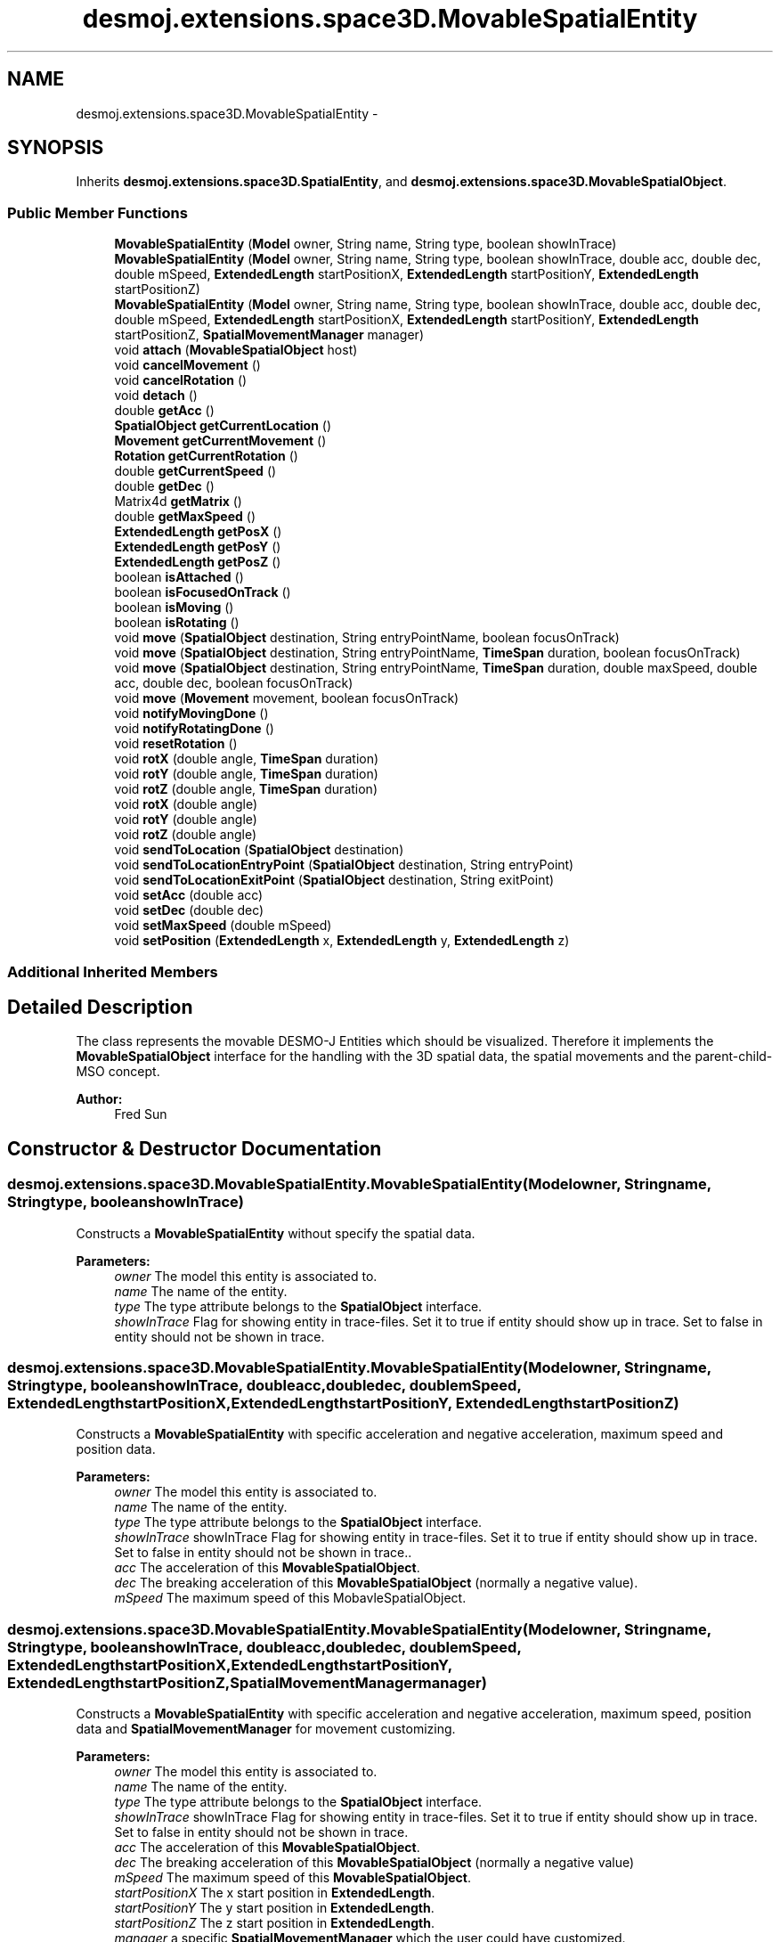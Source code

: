 .TH "desmoj.extensions.space3D.MovableSpatialEntity" 3 "Wed Dec 4 2013" "Version 1.0" "Desmo-J" \" -*- nroff -*-
.ad l
.nh
.SH NAME
desmoj.extensions.space3D.MovableSpatialEntity \- 
.SH SYNOPSIS
.br
.PP
.PP
Inherits \fBdesmoj\&.extensions\&.space3D\&.SpatialEntity\fP, and \fBdesmoj\&.extensions\&.space3D\&.MovableSpatialObject\fP\&.
.SS "Public Member Functions"

.in +1c
.ti -1c
.RI "\fBMovableSpatialEntity\fP (\fBModel\fP owner, String name, String type, boolean showInTrace)"
.br
.ti -1c
.RI "\fBMovableSpatialEntity\fP (\fBModel\fP owner, String name, String type, boolean showInTrace, double acc, double dec, double mSpeed, \fBExtendedLength\fP startPositionX, \fBExtendedLength\fP startPositionY, \fBExtendedLength\fP startPositionZ)"
.br
.ti -1c
.RI "\fBMovableSpatialEntity\fP (\fBModel\fP owner, String name, String type, boolean showInTrace, double acc, double dec, double mSpeed, \fBExtendedLength\fP startPositionX, \fBExtendedLength\fP startPositionY, \fBExtendedLength\fP startPositionZ, \fBSpatialMovementManager\fP manager)"
.br
.ti -1c
.RI "void \fBattach\fP (\fBMovableSpatialObject\fP host)"
.br
.ti -1c
.RI "void \fBcancelMovement\fP ()"
.br
.ti -1c
.RI "void \fBcancelRotation\fP ()"
.br
.ti -1c
.RI "void \fBdetach\fP ()"
.br
.ti -1c
.RI "double \fBgetAcc\fP ()"
.br
.ti -1c
.RI "\fBSpatialObject\fP \fBgetCurrentLocation\fP ()"
.br
.ti -1c
.RI "\fBMovement\fP \fBgetCurrentMovement\fP ()"
.br
.ti -1c
.RI "\fBRotation\fP \fBgetCurrentRotation\fP ()"
.br
.ti -1c
.RI "double \fBgetCurrentSpeed\fP ()"
.br
.ti -1c
.RI "double \fBgetDec\fP ()"
.br
.ti -1c
.RI "Matrix4d \fBgetMatrix\fP ()"
.br
.ti -1c
.RI "double \fBgetMaxSpeed\fP ()"
.br
.ti -1c
.RI "\fBExtendedLength\fP \fBgetPosX\fP ()"
.br
.ti -1c
.RI "\fBExtendedLength\fP \fBgetPosY\fP ()"
.br
.ti -1c
.RI "\fBExtendedLength\fP \fBgetPosZ\fP ()"
.br
.ti -1c
.RI "boolean \fBisAttached\fP ()"
.br
.ti -1c
.RI "boolean \fBisFocusedOnTrack\fP ()"
.br
.ti -1c
.RI "boolean \fBisMoving\fP ()"
.br
.ti -1c
.RI "boolean \fBisRotating\fP ()"
.br
.ti -1c
.RI "void \fBmove\fP (\fBSpatialObject\fP destination, String entryPointName, boolean focusOnTrack)"
.br
.ti -1c
.RI "void \fBmove\fP (\fBSpatialObject\fP destination, String entryPointName, \fBTimeSpan\fP duration, boolean focusOnTrack)"
.br
.ti -1c
.RI "void \fBmove\fP (\fBSpatialObject\fP destination, String entryPointName, \fBTimeSpan\fP duration, double maxSpeed, double acc, double dec, boolean focusOnTrack)"
.br
.ti -1c
.RI "void \fBmove\fP (\fBMovement\fP movement, boolean focusOnTrack)"
.br
.ti -1c
.RI "void \fBnotifyMovingDone\fP ()"
.br
.ti -1c
.RI "void \fBnotifyRotatingDone\fP ()"
.br
.ti -1c
.RI "void \fBresetRotation\fP ()"
.br
.ti -1c
.RI "void \fBrotX\fP (double angle, \fBTimeSpan\fP duration)"
.br
.ti -1c
.RI "void \fBrotY\fP (double angle, \fBTimeSpan\fP duration)"
.br
.ti -1c
.RI "void \fBrotZ\fP (double angle, \fBTimeSpan\fP duration)"
.br
.ti -1c
.RI "void \fBrotX\fP (double angle)"
.br
.ti -1c
.RI "void \fBrotY\fP (double angle)"
.br
.ti -1c
.RI "void \fBrotZ\fP (double angle)"
.br
.ti -1c
.RI "void \fBsendToLocation\fP (\fBSpatialObject\fP destination)"
.br
.ti -1c
.RI "void \fBsendToLocationEntryPoint\fP (\fBSpatialObject\fP destination, String entryPoint)"
.br
.ti -1c
.RI "void \fBsendToLocationExitPoint\fP (\fBSpatialObject\fP destination, String exitPoint)"
.br
.ti -1c
.RI "void \fBsetAcc\fP (double acc)"
.br
.ti -1c
.RI "void \fBsetDec\fP (double dec)"
.br
.ti -1c
.RI "void \fBsetMaxSpeed\fP (double mSpeed)"
.br
.ti -1c
.RI "void \fBsetPosition\fP (\fBExtendedLength\fP x, \fBExtendedLength\fP y, \fBExtendedLength\fP z)"
.br
.in -1c
.SS "Additional Inherited Members"
.SH "Detailed Description"
.PP 
The class represents the movable DESMO-J Entities which should be visualized\&. Therefore it implements the \fBMovableSpatialObject\fP interface for the handling with the 3D spatial data, the spatial movements and the parent-child-MSO concept\&.
.PP
\fBAuthor:\fP
.RS 4
Fred Sun 
.RE
.PP

.SH "Constructor & Destructor Documentation"
.PP 
.SS "desmoj\&.extensions\&.space3D\&.MovableSpatialEntity\&.MovableSpatialEntity (\fBModel\fPowner, Stringname, Stringtype, booleanshowInTrace)"
Constructs a \fBMovableSpatialEntity\fP without specify the spatial data\&. 
.PP
\fBParameters:\fP
.RS 4
\fIowner\fP The model this entity is associated to\&. 
.br
\fIname\fP The name of the entity\&. 
.br
\fItype\fP The type attribute belongs to the \fBSpatialObject\fP interface\&. 
.br
\fIshowInTrace\fP Flag for showing entity in trace-files\&. Set it to true if entity should show up in trace\&. Set to false in entity should not be shown in trace\&. 
.RE
.PP

.SS "desmoj\&.extensions\&.space3D\&.MovableSpatialEntity\&.MovableSpatialEntity (\fBModel\fPowner, Stringname, Stringtype, booleanshowInTrace, doubleacc, doubledec, doublemSpeed, \fBExtendedLength\fPstartPositionX, \fBExtendedLength\fPstartPositionY, \fBExtendedLength\fPstartPositionZ)"
Constructs a \fBMovableSpatialEntity\fP with specific acceleration and negative acceleration, maximum speed and position data\&. 
.PP
\fBParameters:\fP
.RS 4
\fIowner\fP The model this entity is associated to\&. 
.br
\fIname\fP The name of the entity\&. 
.br
\fItype\fP The type attribute belongs to the \fBSpatialObject\fP interface\&. 
.br
\fIshowInTrace\fP showInTrace Flag for showing entity in trace-files\&. Set it to true if entity should show up in trace\&. Set to false in entity should not be shown in trace\&.\&. 
.br
\fIacc\fP The acceleration of this \fBMovableSpatialObject\fP\&. 
.br
\fIdec\fP The breaking acceleration of this \fBMovableSpatialObject\fP (normally a negative value)\&. 
.br
\fImSpeed\fP The maximum speed of this MobavleSpatialObject\&. 
.RE
.PP

.SS "desmoj\&.extensions\&.space3D\&.MovableSpatialEntity\&.MovableSpatialEntity (\fBModel\fPowner, Stringname, Stringtype, booleanshowInTrace, doubleacc, doubledec, doublemSpeed, \fBExtendedLength\fPstartPositionX, \fBExtendedLength\fPstartPositionY, \fBExtendedLength\fPstartPositionZ, \fBSpatialMovementManager\fPmanager)"
Constructs a \fBMovableSpatialEntity\fP with specific acceleration and negative acceleration, maximum speed, position data and \fBSpatialMovementManager\fP for movement customizing\&. 
.PP
\fBParameters:\fP
.RS 4
\fIowner\fP The model this entity is associated to\&. 
.br
\fIname\fP The name of the entity\&. 
.br
\fItype\fP The type attribute belongs to the \fBSpatialObject\fP interface\&. 
.br
\fIshowInTrace\fP showInTrace Flag for showing entity in trace-files\&. Set it to true if entity should show up in trace\&. Set to false in entity should not be shown in trace\&. 
.br
\fIacc\fP The acceleration of this \fBMovableSpatialObject\fP\&. 
.br
\fIdec\fP The breaking acceleration of this \fBMovableSpatialObject\fP (normally a negative value) 
.br
\fImSpeed\fP The maximum speed of this \fBMovableSpatialObject\fP\&. 
.br
\fIstartPositionX\fP The x start position in \fBExtendedLength\fP\&. 
.br
\fIstartPositionY\fP The y start position in \fBExtendedLength\fP\&. 
.br
\fIstartPositionZ\fP The z start position in \fBExtendedLength\fP\&. 
.br
\fImanager\fP a specific \fBSpatialMovementManager\fP which the user could have customized\&. 
.RE
.PP

.SH "Member Function Documentation"
.PP 
.SS "void desmoj\&.extensions\&.space3D\&.MovableSpatialEntity\&.attach (\fBMovableSpatialObject\fPhost)\fC [virtual]\fP"
Constructs a \fBMovableSpatialEntity\fP with specific acceleration and negative acceleration, maximum speed and position data\&. 
.PP
\fBParameters:\fP
.RS 4
\fIowner\fP The model this entity is associated to\&. 
.br
\fIname\fP The name of the entity\&. 
.br
\fItype\fP The type attribute belongs to the \fBSpatialObject\fP interface\&. 
.br
\fIshowInTrace\fP showInTrace Flag for showing entity in trace-files\&. Set it to true if entity should show up in trace\&. Set to false in entity should not be shown in trace\&.\&. 
.br
\fIacc\fP The acceleration of this \fBMovableSpatialObject\fP\&. 
.br
\fIdec\fP The breaking acceleration of this \fBMovableSpatialObject\fP (normally a negative value)\&. 
.br
\fImSpeed\fP The maximum speed of this MobavleSpatialObject\&. 
.br
\fIfrontSide\fP The vector which points to the front side of the object\&. (This is only needed if the focusOnTrack option of the move methods should be used\&.) 
.br
\fIparentMSO\fP The parent-MovableSpatialObject (if this object should be the child-MSO of it)\&. Constructs a \fBMovableSpatialEntity\fP with specific acceleration and negative acceleration, maximum speed, position data and \fBSpatialMovementManager\fP for movement customizing\&. 
.br
\fIowner\fP The model this entity is associated to\&. 
.br
\fIname\fP The name of the entity\&. 
.br
\fItype\fP The type attribute belongs to the \fBSpatialObject\fP interface\&. 
.br
\fIshowInTrace\fP showInTrace Flag for showing entity in trace-files\&. Set it to true if entity should show up in trace\&. Set to false in entity should not be shown in trace\&. 
.br
\fIacc\fP The acceleration of this \fBMovableSpatialObject\fP\&. 
.br
\fIdec\fP The breaking acceleration of this \fBMovableSpatialObject\fP (normally a negative value) 
.br
\fImSpeed\fP The maximum speed of this \fBMovableSpatialObject\fP\&. 
.br
\fIstartPositionX\fP The x start position in \fBExtendedLength\fP\&. 
.br
\fIstartPositionY\fP The y start position in \fBExtendedLength\fP\&. 
.br
\fIstartPositionZ\fP The z start position in \fBExtendedLength\fP\&. 
.br
\fIfrontSide\fP The vector which points to the front side of the object\&. (This is only needed if the focusOnTrack option of the move methods should be used\&.) 
.br
\fIparentMSO\fP The parent-MovableSpatialObject (if this object should be the child-MSO of it)\&. 
.br
\fImanager\fP a specific \fBSpatialMovementManager\fP which the user could have customized\&. 
.RE
.PP

.PP
Implements \fBdesmoj\&.extensions\&.space3D\&.MovableSpatialObject\fP\&.
.SS "void desmoj\&.extensions\&.space3D\&.MovableSpatialEntity\&.cancelMovement ()\fC [virtual]\fP"
Cancel the movement if there is a movement performing\&. 
.PP
Implements \fBdesmoj\&.extensions\&.space3D\&.MovableSpatialObject\fP\&.
.SS "void desmoj\&.extensions\&.space3D\&.MovableSpatialEntity\&.cancelRotation ()\fC [virtual]\fP"
Cancel the rotation if there is a rotation performing\&. 
.PP
Implements \fBdesmoj\&.extensions\&.space3D\&.MovableSpatialObject\fP\&.
.SS "void desmoj\&.extensions\&.space3D\&.MovableSpatialEntity\&.detach ()\fC [virtual]\fP"
Returns true if this object contains the given \fBMovableSpatialObject\fP as child-component\&. 
.PP
\fBParameters:\fP
.RS 4
\fIchildMSO\fP The \fBMovableSpatialObject\fP to be checked\&. 
.RE
.PP
\fBReturns:\fP
.RS 4
True if this object contains it as childMSO, false if not\&. Releases from the host object if this object is attached to it\&. 
.RE
.PP

.PP
Implements \fBdesmoj\&.extensions\&.space3D\&.MovableSpatialObject\fP\&.
.SS "double desmoj\&.extensions\&.space3D\&.MovableSpatialEntity\&.getAcc ()\fC [virtual]\fP"
Gets the acceleration of the object\&. The default value is 0\&. 
.PP
\fBReturns:\fP
.RS 4
The acceleration 
.RE
.PP

.PP
Implements \fBdesmoj\&.extensions\&.space3D\&.MovableSpatialObject\fP\&.
.SS "\fBSpatialObject\fP desmoj\&.extensions\&.space3D\&.MovableSpatialEntity\&.getCurrentLocation ()\fC [virtual]\fP"
Gets an iterator over all the child-MovableSpatialObejct's this object contains 
.PP
\fBReturns:\fP
.RS 4
An iterator over all the child-MSO's this object contains\&. Returns the \fBSpatialObject\fP where this \fBMovableSpatialObject\fP is currently located\&. 
.PP
The \fBSpatialObject\fP where this \fBMovableSpatialObject\fP is located\&. Null, if it isn't located at any \fBSpatialObject\fP\&. 
.RE
.PP

.PP
Implements \fBdesmoj\&.extensions\&.space3D\&.MovableSpatialObject\fP\&.
.SS "\fBMovement\fP desmoj\&.extensions\&.space3D\&.MovableSpatialEntity\&.getCurrentMovement ()\fC [virtual]\fP"
Gets the current \fBMovement\fP object\&. 
.PP
\fBReturns:\fP
.RS 4
The current \fBMovement\fP object\&. Null, if this \fBMovableSpatialObject\fP isn't moving\&. 
.RE
.PP

.PP
Implements \fBdesmoj\&.extensions\&.space3D\&.MovableSpatialObject\fP\&.
.SS "\fBRotation\fP desmoj\&.extensions\&.space3D\&.MovableSpatialEntity\&.getCurrentRotation ()\fC [virtual]\fP"
Gets the current \fBRotation\fP object\&. 
.PP
\fBReturns:\fP
.RS 4
The current \fBRotation\fP object\&. Null, if this \fBMovableSpatialObject\fP isn't rotating\&. 
.RE
.PP

.PP
Implements \fBdesmoj\&.extensions\&.space3D\&.MovableSpatialObject\fP\&.
.SS "double desmoj\&.extensions\&.space3D\&.MovableSpatialEntity\&.getCurrentSpeed ()\fC [virtual]\fP"
Gets the current moving speed of the object\&. 
.PP
\fBReturns:\fP
.RS 4
The current moving speed\&. 
.RE
.PP

.PP
Implements \fBdesmoj\&.extensions\&.space3D\&.MovableSpatialObject\fP\&.
.SS "double desmoj\&.extensions\&.space3D\&.MovableSpatialEntity\&.getDec ()\fC [virtual]\fP"
Gets the negative acceleration of the object\&. The default value is 0\&. 
.PP
\fBReturns:\fP
.RS 4
The negative acceleration 
.RE
.PP

.PP
Implements \fBdesmoj\&.extensions\&.space3D\&.MovableSpatialObject\fP\&.
.SS "Matrix4d desmoj\&.extensions\&.space3D\&.MovableSpatialEntity\&.getMatrix ()\fC [virtual]\fP"
Gets a 4x4 double matrix object which contains the spatial data of the SpatialObejct\&. 
.PP
\fBReturns:\fP
.RS 4
The Matrix4d object\&. 
.RE
.PP

.PP
Implements \fBdesmoj\&.extensions\&.space3D\&.SpatialObject\fP\&.
.SS "double desmoj\&.extensions\&.space3D\&.MovableSpatialEntity\&.getMaxSpeed ()\fC [virtual]\fP"
Gets the vector which points to the front side of this \fBMovableSpatialObject\fP\&. The default vector is null\&. 
.PP
\fBReturns:\fP
.RS 4
The normalized vector which shows the front side\&. Gets the maximum speed of the object\&. If it's 0, the \fBMovableSpatialObject\fP won't have speed limitation\&. The default value is 0\&. 
.PP
The maximum speed of the object 
.RE
.PP

.PP
Implements \fBdesmoj\&.extensions\&.space3D\&.MovableSpatialObject\fP\&.
.SS "\fBExtendedLength\fP desmoj\&.extensions\&.space3D\&.MovableSpatialEntity\&.getPosX ()\fC [virtual]\fP"

.PP
\fBReturns:\fP
.RS 4
It returns the x-position of the object\&. 
.RE
.PP

.PP
Implements \fBdesmoj\&.extensions\&.space3D\&.SpatialObject\fP\&.
.SS "\fBExtendedLength\fP desmoj\&.extensions\&.space3D\&.MovableSpatialEntity\&.getPosY ()\fC [virtual]\fP"

.PP
\fBReturns:\fP
.RS 4
It returns the y-position of the object\&. 
.RE
.PP

.PP
Implements \fBdesmoj\&.extensions\&.space3D\&.SpatialObject\fP\&.
.SS "\fBExtendedLength\fP desmoj\&.extensions\&.space3D\&.MovableSpatialEntity\&.getPosZ ()\fC [virtual]\fP"

.PP
\fBReturns:\fP
.RS 4
It returns the z-position of the object\&. 
.RE
.PP

.PP
Implements \fBdesmoj\&.extensions\&.space3D\&.SpatialObject\fP\&.
.SS "boolean desmoj\&.extensions\&.space3D\&.MovableSpatialEntity\&.isAttached ()\fC [virtual]\fP"
Gets how many child-MovableSpatialObject's this object has\&. 
.PP
\fBReturns:\fP
.RS 4
The number of the child-MSO's of this obejct\&. Gets the parent-MovableSpaitalObject if this Object is a component of it 
.PP
The parent-MSO if exist\&. Else, null\&. Check whether this object has any child-MovableSpatialObject 
.PP
True if there is a childMSO\&. False if there is no childMSO\&. IShows whether the \fBMovableSpatialObject\fP is attached\&. 
.PP
Whether the MovableSpatialObejct is attached\&. 
.RE
.PP

.PP
Implements \fBdesmoj\&.extensions\&.space3D\&.MovableSpatialObject\fP\&.
.SS "boolean desmoj\&.extensions\&.space3D\&.MovableSpatialEntity\&.isFocusedOnTrack ()\fC [virtual]\fP"
Returns whether the FocusOnTrack function is on\&. 
.PP
\fBReturns:\fP
.RS 4
True if it's set\&. False if it's not set\&. 
.RE
.PP

.PP
Implements \fBdesmoj\&.extensions\&.space3D\&.MovableSpatialObject\fP\&.
.SS "boolean desmoj\&.extensions\&.space3D\&.MovableSpatialEntity\&.isMoving ()\fC [virtual]\fP"
Shows whether the \fBMovableSpatialObject\fP is moving\&. 
.PP
\fBReturns:\fP
.RS 4
whether the \fBMovableSpatialObject\fP is moving\&. 
.RE
.PP

.PP
Implements \fBdesmoj\&.extensions\&.space3D\&.MovableSpatialObject\fP\&.
.SS "boolean desmoj\&.extensions\&.space3D\&.MovableSpatialEntity\&.isRotating ()\fC [virtual]\fP"
Shows whether the \fBMovableSpatialObject\fP is rotating\&. 
.PP
\fBReturns:\fP
.RS 4
whether the \fBMovableSpatialObject\fP is rotating\&. 
.RE
.PP

.PP
Implements \fBdesmoj\&.extensions\&.space3D\&.MovableSpatialObject\fP\&.
.SS "void desmoj\&.extensions\&.space3D\&.MovableSpatialEntity\&.move (\fBSpatialObject\fPdestination, StringentryPointName, booleanfocusOnTrack)\fC [virtual]\fP"
Show whether the \fBMovableSpatialObject\fP is a child-component of another \fBMovableSpatialObject\fP 
.PP
\fBReturns:\fP
.RS 4
true, if this \fBMovableSpatialObject\fP is part of another \fBMovableSpatialObject\fP\&. False, if it's not\&. Move the object to the position of another \fBSpatialObject\fP without a specified duration\&. It use the acceleration, deceleration and the maximum speed of the \fBMovableSpatialObject\fP\&. For this method the maximum speed of the object must be given or an \fBIllegalMoveException\fP will be thrown\&. If the acceleration is <= 0 OR deceleration of the object is >= 0, then the kinematical attributes won't be calculated and the movement will start with the maximum speed and break to zero immediately at the destination\&. If the object is already moving it will move to the new destination\&. (not for \fBMovableSpatialSimProcess\fP) 
.RE
.PP
\fBParameters:\fP
.RS 4
\fIdestination\fP The destination object we want to move to\&. 
.br
\fIenttryPointName\fP The name of the specific entry point at the destination object, which should be steered to\&. 
.br
\fIfocusOnTrack\fP Whether the orientation of the moving object should focus to the moving direction\&. 
.RE
.PP

.PP
Implements \fBdesmoj\&.extensions\&.space3D\&.MovableSpatialObject\fP\&.
.SS "void desmoj\&.extensions\&.space3D\&.MovableSpatialEntity\&.move (\fBSpatialObject\fPdestination, StringentryPointName, \fBTimeSpan\fPduration, booleanfocusOnTrack)\fC [virtual]\fP"
Move the object to the position of another \fBSpatialObject\fP with a specified duration\&. It use the acceleration, deceleration and the maximum speed of the \fBMovableSpatialObject\fP\&. If the acceleration is <= 0 OR deceleration of the object is >= 0, then the kinematical attributes won't be calculated and the movement will start with the speed needed to arrive the destination in time\&. If the maximum speed of the object is initialized (>0), then an \fBIllegalMoveException\fP will be thrown if it is not possible to make to the destination in time\&. If the object is already moving it will move to the new destination\&. (not for \fBMovableSpatialSimProcess\fP) 
.PP
\fBParameters:\fP
.RS 4
\fIdestination\fP The destination object we want to move to\&. 
.br
\fIenttryPointName\fP The name of the specific entry point at the destination object, which should be steered to\&. 
.br
\fIduration\fP The duration of the movement in TimeSpan\&. 
.br
\fIfocusOnTrack\fP Whether the orientation of the moving object should focus to the moving direction\&. 
.RE
.PP

.PP
Implements \fBdesmoj\&.extensions\&.space3D\&.MovableSpatialObject\fP\&.
.SS "void desmoj\&.extensions\&.space3D\&.MovableSpatialEntity\&.move (\fBSpatialObject\fPdestination, StringentryPointName, \fBTimeSpan\fPduration, doublemaxSpeed, doubleacc, doubledec, booleanfocusOnTrack)\fC [virtual]\fP"
Move the object to the position of another \fBSpatialObject\fP with specific attributes\&. There are different varieties of movement modes depends on the initialized parameters (O = initialized, X = not initialized(means invalid or null)):
.PP
case 1: duration O, maxSpeed O, acc & dec O: The movement will be performed according to the parameters\&. If the given parameters can't be satisfied, an \fBIllegalMoveException\fP will be thrown\&.
.PP
case 2: duration X, maxSpeed O, acc & dec O: The object will be moved to the destination with the fastest speed possible\&.
.PP
case 3: duration O, maxSpeed X, acc & dec O: The object will move to the destination with the given acceleration and deceleration and try to reach the destination in time\&. If the given parameters can't be satisfied, an \fBIllegalMoveException\fP will be thrown\&.
.PP
case 4: duration X, maxSpeed X, acc & dec O: The object will be accelerated and followed by a deceleration\&. There's no constant phase in the movement\&.
.PP
case 5: duration O, maxSpeed O, acc or dec X: The object will start with the speed needed to arrive the destination in the given time and break suddenly to zero at the end of the movement\&. The maxSpeed gives the speed limit of the movement\&. If the given parameters can't be satisfied, an \fBIllegalMoveException\fP will be thrown\&.
.PP
case 6: duration X, maxSpeed O, acc or dec X: The movement will start with the maxSpeed and stops the destination\&.
.PP
case 7: duration O, maxSpeed X, acc or dec X: The movement will start with the speed needed to arrive the destination with the duration given\&.
.PP
All other combinations of these parameters will cause an \fBIllegalMoveException\fP\&.
.PP
If the object is already moving it will move to the new destination\&. (not for \fBMovableSpatialSimProcess\fP) 
.PP
\fBParameters:\fP
.RS 4
\fIdestination\fP The destination object we want to move to\&. 
.br
\fIenttryPointName\fP The name of the specific entry point at the destination object, which should be steered to\&. 
.br
\fIduration\fP The duration of the movement in TimeSpan(optional)\&. 
.br
\fImaxSpeed\fP The maximum speed of the movement(optional)\&. 
.br
\fIacc\fP The acceleration of the movement(optional)\&. 
.br
\fIdec\fP The deceleration of the movement(optional)\&. 
.br
\fIfocusOnTrack\fP Whether the orientation of the moving object should focus to the moving direction\&. 
.RE
.PP

.PP
Implements \fBdesmoj\&.extensions\&.space3D\&.MovableSpatialObject\fP\&.
.SS "void desmoj\&.extensions\&.space3D\&.MovableSpatialEntity\&.move (\fBMovement\fPmovement, booleanfocusOnTrack)\fC [virtual]\fP"
Move the object to the destination according to the given movement object\&. If the object is already moving it will move to the new destination\&. (not for \fBMovableSpatialSimProcess\fP) If this \fBMovableSpatialObject\fP is a child-MSO, the \fBTrack\fP which is contained in the \fBMovement\fP parameter should be in the local coordinates of this object\&. 
.PP
\fBParameters:\fP
.RS 4
\fImovement\fP The movement which should be performed\&. 
.br
\fIfocusOnTrack\fP Whether the orientation of the moving object should focus to the moving direction\&. 
.RE
.PP

.PP
Implements \fBdesmoj\&.extensions\&.space3D\&.MovableSpatialObject\fP\&.
.SS "void desmoj\&.extensions\&.space3D\&.MovableSpatialEntity\&.notifyMovingDone ()\fC [virtual]\fP"
Notifies the \fBMovableSpatialObject\fP that the moving is finished and updates the new coordinates\&. This method shouldn't be called by user! 
.PP
Implements \fBdesmoj\&.extensions\&.space3D\&.MovableSpatialObject\fP\&.
.SS "void desmoj\&.extensions\&.space3D\&.MovableSpatialEntity\&.notifyRotatingDone ()\fC [virtual]\fP"
Notifies the \fBMovableSpatialObject\fP that the rotating is finished and updates the new coordinates\&. This method shouldn't be called by user! 
.PP
Implements \fBdesmoj\&.extensions\&.space3D\&.MovableSpatialObject\fP\&.
.SS "void desmoj\&.extensions\&.space3D\&.MovableSpatialEntity\&.resetRotation ()\fC [virtual]\fP"
Resets the rotation of the object\&. 
.PP
Implements \fBdesmoj\&.extensions\&.space3D\&.SpatialObject\fP\&.
.SS "void desmoj\&.extensions\&.space3D\&.MovableSpatialEntity\&.rotX (doubleangle, \fBTimeSpan\fPduration)\fC [virtual]\fP"
Rotates the object about the x-axis using an animation\&. 
.PP
\fBParameters:\fP
.RS 4
\fIangle\fP The start angle 
.br
\fIduration\fP The duration of the animation 
.RE
.PP

.PP
Implements \fBdesmoj\&.extensions\&.space3D\&.MovableSpatialObject\fP\&.
.SS "void desmoj\&.extensions\&.space3D\&.MovableSpatialEntity\&.rotX (doubleangle)\fC [virtual]\fP"
Adds a rotation about the x-axis to the current orientation\&. 
.PP
\fBParameters:\fP
.RS 4
\fIangle\fP The rotation angle in radians 
.RE
.PP

.PP
Implements \fBdesmoj\&.extensions\&.space3D\&.SpatialObject\fP\&.
.SS "void desmoj\&.extensions\&.space3D\&.MovableSpatialEntity\&.rotY (doubleangle, \fBTimeSpan\fPduration)\fC [virtual]\fP"
Rotates the object about the y-axis using an animation\&. 
.PP
\fBParameters:\fP
.RS 4
\fIangle\fP The start angle 
.br
\fIduration\fP The duration of the animation 
.RE
.PP

.PP
Implements \fBdesmoj\&.extensions\&.space3D\&.MovableSpatialObject\fP\&.
.SS "void desmoj\&.extensions\&.space3D\&.MovableSpatialEntity\&.rotY (doubleangle)\fC [virtual]\fP"
Adds a rotation about the y-axis to the current orientation\&. 
.PP
\fBParameters:\fP
.RS 4
\fIangle\fP The rotation angle in radians 
.RE
.PP

.PP
Implements \fBdesmoj\&.extensions\&.space3D\&.SpatialObject\fP\&.
.SS "void desmoj\&.extensions\&.space3D\&.MovableSpatialEntity\&.rotZ (doubleangle, \fBTimeSpan\fPduration)\fC [virtual]\fP"
Rotates the object about the z-axis using an animation\&. 
.PP
\fBParameters:\fP
.RS 4
\fIangle\fP The start angle 
.br
\fIduration\fP The duration of the animation 
.RE
.PP

.PP
Implements \fBdesmoj\&.extensions\&.space3D\&.MovableSpatialObject\fP\&.
.SS "void desmoj\&.extensions\&.space3D\&.MovableSpatialEntity\&.rotZ (doubleangle)\fC [virtual]\fP"
Adds a rotation about the z-axis to the current orientation\&. 
.PP
\fBParameters:\fP
.RS 4
\fIangle\fP The rotation angle in radians 
.RE
.PP

.PP
Implements \fBdesmoj\&.extensions\&.space3D\&.SpatialObject\fP\&.
.SS "void desmoj\&.extensions\&.space3D\&.MovableSpatialEntity\&.sendToLocation (\fBSpatialObject\fPdestination)\fC [virtual]\fP"
Set this object to the position of the destination object and change the currentLocation to the destination object\&.
.PP
\fBParameters:\fP
.RS 4
\fIdestination\fP The destination this object will be send to\&. 
.RE
.PP

.PP
Implements \fBdesmoj\&.extensions\&.space3D\&.MovableSpatialObject\fP\&.
.SS "void desmoj\&.extensions\&.space3D\&.MovableSpatialEntity\&.sendToLocationEntryPoint (\fBSpatialObject\fPdestination, StringentryPoint)\fC [virtual]\fP"
Set this object to the position of the given entry point of the destination object\&. The currentLocation will also be changed to the destination object\&.
.PP
\fBParameters:\fP
.RS 4
\fIdestination\fP The destination object the currentLocation should be set to\&. 
.br
\fIentryPoint\fP The specific entry point of the destination object\&. 
.RE
.PP

.PP
Implements \fBdesmoj\&.extensions\&.space3D\&.MovableSpatialObject\fP\&.
.SS "void desmoj\&.extensions\&.space3D\&.MovableSpatialEntity\&.sendToLocationExitPoint (\fBSpatialObject\fPdestination, StringexitPoint)\fC [virtual]\fP"
Set this object to the position of the given exit point of the destination object\&. The currentLocation will also be changed to the destination object\&.
.PP
\fBParameters:\fP
.RS 4
\fIdestination\fP The destination object the currentLocation should be set to\&. 
.br
\fIexitPoint\fP The specific exit point of the destination object this object will be send to\&. 
.RE
.PP

.PP
Implements \fBdesmoj\&.extensions\&.space3D\&.MovableSpatialObject\fP\&.
.SS "void desmoj\&.extensions\&.space3D\&.MovableSpatialEntity\&.setAcc (doubleacc)\fC [virtual]\fP"
Sets the acceleration of the object\&. 
.PP
\fBParameters:\fP
.RS 4
\fIacc\fP The acceleration 
.RE
.PP

.PP
Implements \fBdesmoj\&.extensions\&.space3D\&.MovableSpatialObject\fP\&.
.SS "void desmoj\&.extensions\&.space3D\&.MovableSpatialEntity\&.setDec (doubledec)\fC [virtual]\fP"
Sets the negative acceleration of the object\&. 
.PP
\fBParameters:\fP
.RS 4
\fIdec\fP The negative acceleration 
.RE
.PP

.PP
Implements \fBdesmoj\&.extensions\&.space3D\&.MovableSpatialObject\fP\&.
.SS "void desmoj\&.extensions\&.space3D\&.MovableSpatialEntity\&.setMaxSpeed (doublemaxSpeed)\fC [virtual]\fP"
Sets the maximum speed of this object 
.PP
\fBParameters:\fP
.RS 4
\fImaxSpeed\fP The maximum speed of the object 
.RE
.PP

.PP
Implements \fBdesmoj\&.extensions\&.space3D\&.MovableSpatialObject\fP\&.
.SS "void desmoj\&.extensions\&.space3D\&.MovableSpatialEntity\&.setPosition (\fBExtendedLength\fPx, \fBExtendedLength\fPy, \fBExtendedLength\fPz)\fC [virtual]\fP"
Update the current spatial data of the object\&. This method should only be used for the internal coordination, not for the position/orientation manipulation\&. The method will change the 3D properties of the \fBSpatialObject\fP\&. But the visualization instance, if used, won't be informed about the change\&. Therefore the visualization won't be updated\&. Inconsistency could be the result\&. 
.PP
\fBParameters:\fP
.RS 4
\fImatrix\fP The new matrix in a double[16] for the object\&. The first 4 elements are the first row, the next 4 are the second row etc\&. Update the current spatial data of the object\&. This method should only be used for the internal coordination, not for the position/orientation manipulation\&. The method will change the 3D properties of the \fBSpatialObject\fP\&. But the visualization instance, if used, won't be informed about the change\&. Therefore the visualization won't be updated\&. Inconsistency could be the result\&. 
.br
\fImatrix\fP The new matrix in Matrix4d\&. It sets the new position for the object\&. * 
.br
\fIx\fP The \fBExtendedLength\fP which contains the new x-position\&. 
.br
\fIy\fP The \fBExtendedLength\fP which contains the new y-position\&. 
.br
\fIz\fP The \fBExtendedLength\fP which contains the new z-position\&. 
.RE
.PP

.PP
Implements \fBdesmoj\&.extensions\&.space3D\&.SpatialObject\fP\&.

.SH "Author"
.PP 
Generated automatically by Doxygen for Desmo-J from the source code\&.
